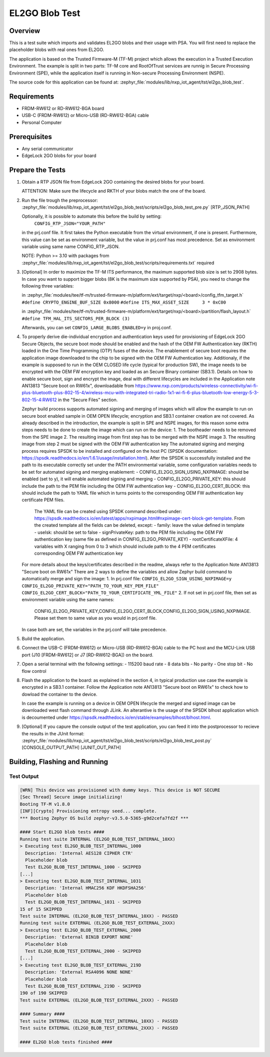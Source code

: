 .. _el2go_blob_test:

EL2GO Blob Test
###############

Overview
********

This is a test suite which imports and validates EL2GO blobs and their usage with PSA.
You will first need to replace the placeholder blobs with real ones from EL2GO.

The application is based on the Trusted Firmware-M (TF-M) project which allows the execution in a Trusted Execution Environment.
The example is split in two parts: TF-M core and RootOfTrust services are runnig in Secure Processing Environment (SPE),
while the application itself is running in Non-secure Processing Environment (NSPE).

The source code for this application can be found at:
:zephyr_file:`modules/lib/nxp_iot_agent/tst/el2go_blob_test`.

Requirements
************

- FRDM-RW612 or RD-RW612-BGA board
- USB-C (FRDM-RW612) or Micro-USB (RD-RW612-BGA) cable
- Personal Computer

Prerequisites
*************

- Any serial communicator
- EdgeLock 2GO blobs for your board

Prepare the Tests
*****************

1.  Obtain a RTP JSON file from EdgeLock 2GO containing the desired blobs for your board.

    ATTENTION: Make sure the lifecycle and RKTH of your blobs match the one of the board.

2.  Run the file trough the preprocessor:
    :zephyr_file:`modules/lib/nxp_iot_agent/tst/el2go_blob_test/scripts/el2go_blob_test_pre.py` [RTP_JSON_PATH]

    Optionally, it is possible to automate this before the build by setting:
     ``CONFIG_RTP_JSON="YOUR_PATH"``
    in the prj.conf file. It first takes the Python executable from the virtual environment, if one is present.
    Furthermore, this value can be set as environment variable, but the value in prj.conf has
    most precedence. Set as environment variable using same name CONFIG_RTP_JSON.

    NOTE: Python >= 3.10 with packages from :zephyr_file:`modules/lib/nxp_iot_agent/tst/el2go_blob_test/scripts/requirements.txt` required

3.  [Optional] In order to maximize the TF-M ITS performance, the maximum supported blob size is set to 2908 bytes. In case
    you want to support bigger blobs (8K is the maximum size supported by PSA), you need to change the following three variables:

    in :zephyr_file:`modules/tee/tf-m/trusted-firmware-m/platform/ext/target/nxp/<board>/config_tfm_target.h`
    ``#define CRYPTO_ENGINE_BUF_SIZE 0x8000``
    ``#define ITS_MAX_ASSET_SIZE     3 * 0xC00``

    in :zephyr_file:`modules/tee/tf-m/trusted-firmware-m/platform/ext/target/nxp/<board>/partition/flash_layout.h`
    ``#define TFM_HAL_ITS_SECTORS_PER_BLOCK (3)``

    Afterwards, you can set ``CONFIG_LARGE_BLOBS_ENABLED=y`` in proj.conf.

4.  To properly derive die-individual encryption and authentication keys used for provisioning of EdgeLock 2GO Secure Objects,
    the secure boot mode should be enabled and the hash of the OEM FW Authentication key (RKTH) loaded in the One Time Programming (OTP) fuses
    of the device. The enablement of secure boot requires the application image downloaded to the chip to be signed with the OEM FW Authentication key.
    Additionaly, if the example is supposed to run in the OEM CLOSED life cycle (typical for production SW),
    the image needs to be encrypted with the OEM FW encryption key and loaded as an Secure Binary container (SB3.1).
    Details on how to enable secure boot, sign and encrypt the image, deal with different lifecycles are included
    in the Application note AN13813 "Secure boot on RW61x", downloadable from
    https://www.nxp.com/products/wireless-connectivity/wi-fi-plus-bluetooth-plus-802-15-4/wireless-mcu-with-integrated-tri-radio-1x1-wi-fi-6-plus-bluetooth-low-energy-5-3-802-15-4:RW612
    in the "Secure Files" section.

    Zephyr build process supports automated signing and merging of images which will allow the example to run on secure boot enabled sample
    in OEM OPEN lifecycle; encryption and SB3.1 container creation are not covered. As already described in the introduction,
    the example is split in SPE and NSPE images, for this reason some extra steps needs to be done to create the image which can run on the device:
    1. The bootheader needs to be removed from the SPE image
    2. The resulting image from first step has to be merged with the NSPE image
    3. The resulting image from step 2 must be signed with the OEM FW authentication key
    The automated signing and merging process requires SPSDK to be installed and configured on the host PC (SPSDK documentation:
    https://spsdk.readthedocs.io/en/1.6.1/usage/installation.html). After the SPSDK is successfully installed and the path to its executable correctly set
    under the PATH environmental variable, some configuration variables needs to be set for automated signing and merging enablement:
    - CONFIG_EL2GO_SIGN_USING_NXPIMAGE: should be enabled (set to y), it will enable automated signing and merging
    - CONFIG_EL2GO_PRIVATE_KEY: this should include the path to the PEM file including the OEM FW authentication key
    - CONFIG_EL2GO_CERT_BLOCK: this should include the path to YAML file which in turns points to the corresponding OEM FW authentication key certificate PEM files.
      The YAML file can be created using SPSDK command described under: https://spsdk.readthedocs.io/en/latest/apps/nxpimage.html#nxpimage-cert-block-get-template.
      From the created template all the fields can be deleted, except:
      - family: leave the value defined in template
      - useIsk: should be set to false
      - signPrivateKey: path to the PEM file including the OEM FW authentication key (same file as defined in CONFIG_EL2GO_PRIVATE_KEY)
      - rootCertificateXFile: 4 variables with X ranging from 0 to 3 which should include path to the 4 PEM certificates corresponding OEM FW authentication key
    For more details about the keys/certificates described in the readme, always refer to the Application Note AN13813 "Secure boot on RW61x"
    There are 2 ways to define the variables and allow Zephyr build command to automatically merge and sign the image:
    1. In prj.conf file:
    ``CONFIG_EL2GO_SIGN_USING_NXPIMAGE=y``
    ``CONFIG_EL2GO_PRIVATE_KEY="PATH_TO_YOUR_KEY_PEM_FILE"``
    ``CONFIG_EL2GO_CERT_BLOCK="PATH_TO_YOUR_CERTIFICATE_YML_FILE"``
    2. If not set in prj.conf file, then set as environment variable using the same names:
       CONFIG_EL2GO_PRIVATE_KEY,CONFIG_EL2GO_CERT_BLOCK,CONFIG_EL2GO_SIGN_USING_NXPIMAGE.
       Please set them to same value as you would in prj.conf file.
    In case both are set, the variables in the prj.conf will take precedence.

5.  Build the application.

6.  Connect the USB-C (FRDM-RW612) or Micro-USB (RD-RW612-BGA) cable to the PC host and the MCU-Link USB port
    (J10 [FRDM-RW612] or J7 [RD-RW612-BGA]) on the board.

7.  Open a serial terminal with the following settings:
    - 115200 baud rate
    - 8 data bits
    - No parity
    - One stop bit
    - No flow control

8.  Flash the application to the board: as explained in the section 4, in typical production use case the example is encrypted
    in a SB3.1 container. Follow the Application note AN13813 "Secure boot on RW61x" to check how to dowload the container to the device.

    In case the example is running on a device in OEM OPEN lifecycle the merged and signed image can be downloaded west flash command through JLink.
    An alterantive is the usage of the SPSDK blhost application which is decoumented under https://spsdk.readthedocs.io/en/stable/examples/blhost/blhost.html.

9.  [Optional] If you capure the console output of the test application, you can feed it into the postprocessor to recieve the results in the JUnit format:
    :zephyr_file:`modules/lib/nxp_iot_agent/tst/el2go_blob_test/scripts/el2go_blob_test_post.py` [CONSOLE_OUTPUT_PATH] [JUNIT_OUT_PATH]

Building, Flashing and Running
******************************

.. zephyr-app-commands::
   :zephyr-app: modules/lib/nxp_iot_agent/zephyr/tests/el2go_blob_test
   :board: <board>
   :goals: build flash
   :compact:

Test Output
===========

.. code-block:: console

    [WRN] This device was provisioned with dummy keys. This device is NOT SECURE
    [Sec Thread] Secure image initializing!
    Booting TF-M v1.8.0
    [INF][Crypto] Provisioning entropy seed... complete.
    *** Booting Zephyr OS build zephyr-v3.5.0-5365-g9d2cefa7fd2f ***

    #### Start EL2GO blob tests ####
    Running test suite INTERNAL (EL2GO_BLOB_TEST_INTERNAL_10XX)
    > Executing test EL2GO_BLOB_TEST_INTERNAL_1000
      Description: 'Internal AES128 CIPHER CTR'
      Placeholder blob
      Test EL2GO_BLOB_TEST_INTERNAL_1000 - SKIPPED
    [...]
    > Executing test EL2GO_BLOB_TEST_INTERNAL_1031
      Description: 'Internal HMAC256 KDF HKDFSHA256'
      Placeholder blob
      Test EL2GO_BLOB_TEST_INTERNAL_1031 - SKIPPED
    15 of 15 SKIPPED
    Test suite INTERNAL (EL2GO_BLOB_TEST_INTERNAL_10XX) - PASSED
    Running test suite EXTERNAL (EL2GO_BLOB_TEST_EXTERNAL_2XXX)
    > Executing test EL2GO_BLOB_TEST_EXTERNAL_2000
      Description: 'External BIN1B EXPORT NONE'
      Placeholder blob
      Test EL2GO_BLOB_TEST_EXTERNAL_2000 - SKIPPED
    [...]
    > Executing test EL2GO_BLOB_TEST_EXTERNAL_219D
      Description: 'External RSA4096 NONE NONE'
      Placeholder blob
      Test EL2GO_BLOB_TEST_EXTERNAL_219D - SKIPPED
    190 of 190 SKIPPED
    Test suite EXTERNAL (EL2GO_BLOB_TEST_EXTERNAL_2XXX) - PASSED

    #### Summary ####
    Test suite INTERNAL (EL2GO_BLOB_TEST_INTERNAL_10XX) - PASSED
    Test suite EXTERNAL (EL2GO_BLOB_TEST_EXTERNAL_2XXX) - PASSED

    #### EL2GO blob tests finished ####
